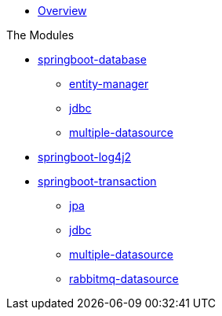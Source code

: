 * xref:index.adoc[Overview]

.The Modules
* xref:springboot-database:index.adoc[springboot-database]
** xref:springboot-database:springboot-database-entity-manager/index.adoc[entity-manager]
** xref:springboot-database:springboot-database-jdbc/index.adoc[jdbc]
** xref:springboot-database:springboot-database-multiple-datasource/index.adoc[multiple-datasource]
* xref:springboot-log4j2:index.adoc[springboot-log4j2]
* xref:springboot-transaction:index.adoc[springboot-transaction]
** xref:springboot-transaction:springboot-transaction-jpa/index.adoc[jpa]
** xref:springboot-transaction:springboot-transaction-jdbc/index.adoc[jdbc]
** xref:springboot-transaction:springboot-transaction-multiple-datasource/index.adoc[multiple-datasource]
** xref:springboot-transaction:springboot-transaction-rabbitmq-datasource/index.adoc[rabbitmq-datasource]